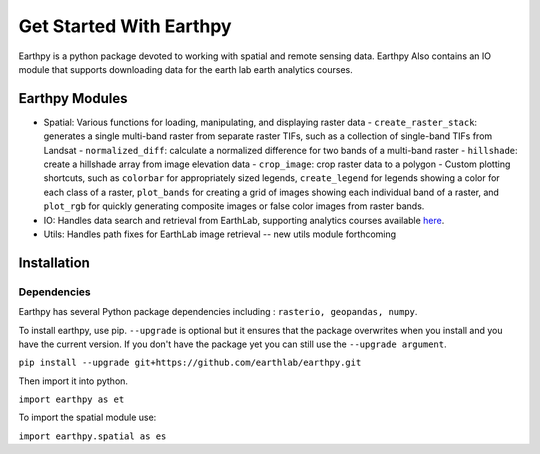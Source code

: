Get Started With Earthpy
========================

Earthpy is a python package devoted to working with spatial and remote sensing data.
Earthpy Also contains an IO module that supports downloading data for the earth
lab earth analytics courses.

Earthpy Modules
---------------

- Spatial: Various functions for loading, manipulating, and displaying raster data
  - ``create_raster_stack``: generates a single multi-band raster from separate raster TIFs,
  such as a collection of single-band TIFs from Landsat
  - ``normalized_diff``: calculate a normalized difference for two bands of a multi-band raster
  - ``hillshade``: create a hillshade array from image elevation data
  - ``crop_image``: crop raster data to a polygon
  - Custom plotting shortcuts, such as ``colorbar`` for appropriately sized legends, ``create_legend`` for
  legends showing a color for each class of a raster, ``plot_bands`` for creating a grid of images
  showing each individual band of a raster, and ``plot_rgb`` for quickly generating
  composite images or false color images from raster bands.

- IO: Handles data search and retrieval from EarthLab, supporting analytics courses
  available `here <https://www.earthdatascience.org/courses/>`_.

- Utils: Handles path fixes for EarthLab image retrieval -- new utils module forthcoming

Installation
------------

Dependencies
~~~~~~~~~~~~

Earthpy has several Python package dependencies including : ``rasterio, geopandas, numpy``.

To install earthpy, use pip. ``--upgrade`` is optional but it ensures that the package
overwrites when you install and you have the current version. If you don't have
the package yet you can still use the ``--upgrade argument``.

``pip install --upgrade git+https://github.com/earthlab/earthpy.git``

Then import it into python.

``import earthpy as et``

To import the spatial module use:

``import earthpy.spatial as es``
